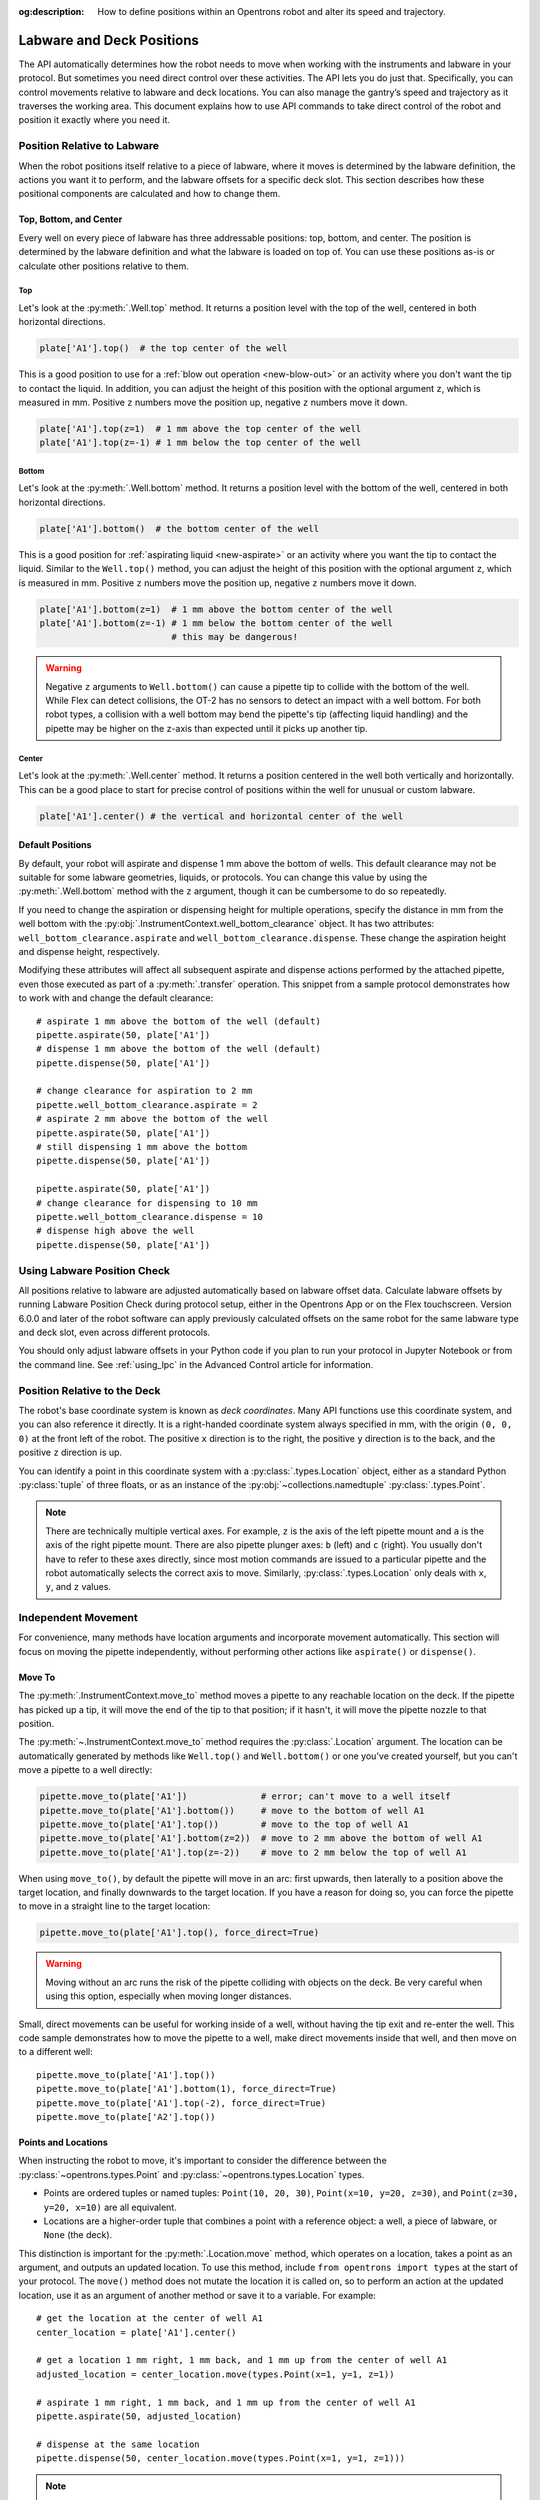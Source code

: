 :og:description: How to define positions within an Opentrons robot and alter its speed and trajectory.

.. _robot-position:

**************************
Labware and Deck Positions
**************************

The API automatically determines how the robot needs to move when working with the instruments and labware in your protocol. But sometimes you need direct control over these activities. The API lets you do just that. Specifically, you can control movements relative to labware and deck locations. You can also manage the gantry’s speed and trajectory as it traverses the working area. This document explains how to use API commands to take direct control of the robot and position it exactly where you need it.

.. _position-relative-labware:


Position Relative to Labware
============================

When the robot positions itself relative to a piece of labware, where it moves is determined by the labware definition, the actions you want it to perform, and the labware offsets for a specific deck slot. This section describes how these positional components are calculated and how to change them.

Top, Bottom, and Center
-----------------------

Every well on every piece of labware has three addressable positions: top, bottom, and center. The position is determined by the labware definition and what the labware is loaded on top of. You can use these positions as-is or calculate other positions relative to them.

Top
^^^^

Let's look at the :py:meth:`.Well.top` method. It returns a position level with the top of the well, centered in both horizontal directions.

.. code-block:: python
    
    plate['A1'].top()  # the top center of the well

This is a good position to use for a :ref:`blow out operation <new-blow-out>` or an activity where you don't want the tip to contact the liquid. In addition, you can adjust the height of this position with the optional argument ``z``, which is measured in mm. Positive ``z`` numbers move the position up, negative ``z`` numbers move it down.

.. code-block:: python

   plate['A1'].top(z=1)  # 1 mm above the top center of the well
   plate['A1'].top(z=-1) # 1 mm below the top center of the well

.. versionadded:: 2.0

Bottom
^^^^^^

Let's look at the :py:meth:`.Well.bottom` method. It returns a position level with the bottom of the well, centered in both horizontal directions. 

.. code-block:: python

   plate['A1'].bottom()  # the bottom center of the well

This is a good position for :ref:`aspirating liquid <new-aspirate>` or an activity where you want the tip to contact the liquid. Similar to the ``Well.top()`` method, you can adjust the height of this position with the optional argument ``z``, which is measured in mm. Positive ``z`` numbers move the position up, negative ``z`` numbers move it down.

.. code-block:: python

   plate['A1'].bottom(z=1)  # 1 mm above the bottom center of the well
   plate['A1'].bottom(z=-1) # 1 mm below the bottom center of the well
                            # this may be dangerous!

.. warning::

    Negative ``z`` arguments to ``Well.bottom()`` can cause a pipette tip to collide with the bottom of the well. While Flex can detect collisions, the OT-2 has no sensors to detect an impact with a well bottom. For both robot types, a collision with a well bottom may bend the pipette's tip (affecting liquid handling) and the pipette may be higher on the z-axis than expected until it picks up another tip.

.. versionadded:: 2.0

Center
^^^^^^

Let's look at the :py:meth:`.Well.center` method. It returns a position centered in the well both vertically and horizontally. This can be a good place to start for precise control of positions within the well for unusual or custom labware.

.. code-block:: python

   plate['A1'].center() # the vertical and horizontal center of the well

.. versionadded:: 2.0


.. _new-default-op-positions:

Default Positions
-----------------

By default, your robot will aspirate and dispense 1 mm above the bottom of wells. This default clearance may not be suitable for some labware geometries, liquids, or protocols. You can change this value by using the :py:meth:`.Well.bottom` method with the ``z`` argument, though it can be cumbersome to do so repeatedly.

If you need to change the aspiration or dispensing height for multiple operations, specify the distance in mm from the well bottom with the :py:obj:`.InstrumentContext.well_bottom_clearance` object. It has two attributes: ``well_bottom_clearance.aspirate`` and ``well_bottom_clearance.dispense``. These change the aspiration height and dispense height, respectively.

Modifying these attributes will affect all subsequent aspirate and dispense actions performed by the attached pipette, even those executed as part of a :py:meth:`.transfer` operation. This snippet from a sample protocol demonstrates how to work with and change the default clearance::

    # aspirate 1 mm above the bottom of the well (default)
    pipette.aspirate(50, plate['A1'])
    # dispense 1 mm above the bottom of the well (default)
    pipette.dispense(50, plate['A1'])

    # change clearance for aspiration to 2 mm
    pipette.well_bottom_clearance.aspirate = 2
    # aspirate 2 mm above the bottom of the well
    pipette.aspirate(50, plate['A1'])
    # still dispensing 1 mm above the bottom
    pipette.dispense(50, plate['A1'])

    pipette.aspirate(50, plate['A1'])
    # change clearance for dispensing to 10 mm      
    pipette.well_bottom_clearance.dispense = 10
    # dispense high above the well
    pipette.dispense(50, plate['A1'])

.. versionadded:: 2.0

Using Labware Position Check
============================

All positions relative to labware are adjusted automatically based on labware offset data. Calculate labware offsets by running Labware Position Check during protocol setup, either in the Opentrons App or on the Flex touchscreen. Version 6.0.0 and later of the robot software can apply previously calculated offsets on the same robot for the same labware type and deck slot, even across different protocols.

You should only adjust labware offsets in your Python code if you plan to run your protocol in Jupyter Notebook or from the command line. See :ref:`using_lpc` in the Advanced Control article for information.

Position Relative to the Deck
=============================

The robot's base coordinate system is known as *deck coordinates*. Many API functions use this coordinate system, and you can also reference it directly. It is a right-handed coordinate system always specified in mm, with the origin ``(0, 0, 0)`` at the front left of the robot. The positive ``x`` direction is to the right, the positive ``y`` direction is to the back, and the positive ``z`` direction is up. 

You can identify a point in this coordinate system with a :py:class:`.types.Location` object, either as a standard Python :py:class:`tuple` of three floats, or as an instance of the :py:obj:`~collections.namedtuple` :py:class:`.types.Point`.

.. note::

    There are technically multiple vertical axes. For example, ``z`` is the axis of the left pipette mount and ``a`` is the axis of the right pipette mount. There are also pipette plunger axes: ``b`` (left) and ``c`` (right). You usually don't have to refer to these axes directly, since most motion commands are issued to a particular pipette and the robot automatically selects the correct axis to move. Similarly, :py:class:`.types.Location` only deals with ``x``, ``y``, and ``z`` values. 


Independent Movement
====================

For convenience, many methods have location arguments and incorporate movement automatically. This section will focus on moving the pipette independently, without performing other actions like ``aspirate()`` or ``dispense()``.

.. _move-to:

Move To
-------

The :py:meth:`.InstrumentContext.move_to` method moves a pipette to any reachable location on the deck. If the pipette has picked up a tip, it will move the end of the tip to that position; if it hasn't, it will move the pipette nozzle to that position.

The :py:meth:`~.InstrumentContext.move_to` method requires the :py:class:`.Location` argument. The location can be automatically generated by methods like ``Well.top()`` and ``Well.bottom()`` or one you've created yourself, but you can't move a pipette to a well directly:

.. code-block:: python

    pipette.move_to(plate['A1'])              # error; can't move to a well itself
    pipette.move_to(plate['A1'].bottom())     # move to the bottom of well A1
    pipette.move_to(plate['A1'].top())        # move to the top of well A1
    pipette.move_to(plate['A1'].bottom(z=2))  # move to 2 mm above the bottom of well A1
    pipette.move_to(plate['A1'].top(z=-2))    # move to 2 mm below the top of well A1

When using ``move_to()``, by default the pipette will move in an arc: first upwards, then laterally to a position above the target location, and finally downwards to the target location. If you have a reason for doing so, you can force the pipette to move in a straight line to the target location:

.. code-block:: python

    pipette.move_to(plate['A1'].top(), force_direct=True)

.. warning::

    Moving without an arc runs the risk of the pipette colliding with objects on the deck. Be very careful when using this option, especially when moving longer distances.

Small, direct movements can be useful for working inside of a well, without having the tip exit and re-enter the well. This code sample demonstrates how to move the pipette to a well, make direct movements inside that well, and then move on to a different well::

    pipette.move_to(plate['A1'].top())
    pipette.move_to(plate['A1'].bottom(1), force_direct=True)
    pipette.move_to(plate['A1'].top(-2), force_direct=True)
    pipette.move_to(plate['A2'].top())

.. versionadded:: 2.0


.. _points-locations:

Points and Locations
--------------------

When instructing the robot to move, it's important to consider the difference between the :py:class:`~opentrons.types.Point` and :py:class:`~opentrons.types.Location` types.

* Points are ordered tuples or named tuples: ``Point(10, 20, 30)``, ``Point(x=10, y=20, z=30)``, and ``Point(z=30, y=20, x=10)`` are all equivalent.
* Locations are a higher-order tuple that combines a point with a reference object: a well, a piece of labware, or ``None`` (the deck).

.. TODO document position_for and other methods in deck.py that return Locations

This distinction is important for the :py:meth:`.Location.move` method, which operates on a location, takes a point as an argument, and outputs an updated location. To use this method, include ``from opentrons import types`` at the start of your protocol. The ``move()`` method does not mutate the location it is called on, so to perform an action at the updated location, use it as an argument of another method or save it to a variable. For example::

    # get the location at the center of well A1
    center_location = plate['A1'].center()

    # get a location 1 mm right, 1 mm back, and 1 mm up from the center of well A1
    adjusted_location = center_location.move(types.Point(x=1, y=1, z=1))

    # aspirate 1 mm right, 1 mm back, and 1 mm up from the center of well A1
    pipette.aspirate(50, adjusted_location)
    
    # dispense at the same location
    pipette.dispense(50, center_location.move(types.Point(x=1, y=1, z=1)))

.. note::

	The additional ``z`` arguments of the ``top()`` and ``bottom()`` methods (see :ref:`position-relative-labware` above) are shorthand for adjusting the top and bottom locations with ``move()``. You still need to use ``move()`` to adjust these positions along the x- or y-axis:
	
	.. code-block:: python

		# the following are equivalent
		pipette.move_to(plate['A1'].bottom(z=2))
		pipette.move_to(plate['A1'].bottom().move(types.Point(z=2)))

		# adjust along the y-axis
		pipette.move_to(plate['A1'].bottom().move(types.Point(y=2)))	

.. versionadded:: 2.0


Movement Speeds
===============

In addition to instructing the robot where to move a pipette, you can also control the speed at which it moves. Speed controls can be applied either to all pipette motions or to movement along a particular axis.

.. _gantry_speed: 

Gantry Speed
------------

The robot's gantry usually moves as fast as it can given its construction. The default speed for Flex varies between 300 and 350 mm/s. The OT-2 default is 400 mm/s. However, some experiments or liquids may require slower movements. In this case, you can reduce the gantry speed for a specific pipette by setting :py:obj:`.InstrumentContext.default_speed` like this::
        
	
	pipette.move_to(plate['A1'].top())  # move to the first well at default speed
	pipette.default_speed = 100         # reduce pipette speed
	pipette.move_to(plate['D6'].top())  # move to the last well at the slower speed

.. warning::

	These default speeds were chosen because they're the maximum speeds that Opentrons knows will work with the gantry. Your robot may be able to move faster, but you shouldn't increase this value unless instructed by Opentrons Support.


.. versionadded:: 2.0


.. _axis_speed_limits:

Axis Speed Limits
-----------------

In addition to controlling the overall gantry speed, you can set speed limits for each of the individual axes: ``x`` (gantry left/right motion), ``y`` (gantry forward/back motion), ``z`` (left pipette up/down motion), and ``a`` (right pipette up/down motion). Unlike ``default_speed``, which is a pipette property, axis speed limits are stored in a protocol property :py:obj:`.ProtocolContext.max_speeds`; therefore the ``x`` and ``y`` values affect all movements by both pipettes. This property works like a dictionary, where the keys are axes, assigning a value to a key sets a max speed, and deleting a key or setting it to ``None`` resets that axis's limit to the default:

.. code-block:: python
    :substitutions:

	protocol.max_speeds['x'] = 50    # limit x-axis to 50 mm/s
	del protocol.max_speeds['x']     # reset x-axis limit
	protocol.max_speeds['a'] = 10    # limit a-axis to 10 mm/s
	protocol.max_speeds['a'] = None  # reset a-axis limit


Note that ``max_speeds`` can't set limits for the pipette plunger axes (``b`` and ``c``); instead, set the flow rates or plunger speeds as described in :ref:`new-plunger-flow-rates`.

.. versionadded:: 2.0
